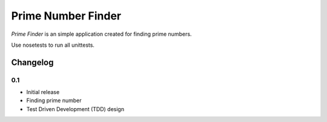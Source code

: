 ============================================
Prime Number Finder
============================================

*Prime Finder* is an simple application created for finding prime numbers.

Use nosetests to run all unittests.

Changelog
---------

0.1
~~~

* Initial release
* Finding prime number
* Test Driven Development (TDD) design